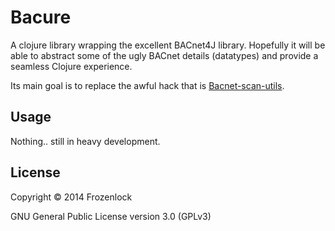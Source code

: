 * Bacure

A clojure library wrapping the excellent BACnet4J library. Hopefully
it will be able to abstract some of the ugly BACnet details
(datatypes) and provide a seamless Clojure experience.

Its main goal is to replace the awful hack that is [[https://github.com/Frozenlock/Bacnet-scan-utils][Bacnet-scan-utils]].

** Usage

Nothing.. still in heavy development.

** License

Copyright © 2014 Frozenlock

GNU General Public License version 3.0 (GPLv3)

